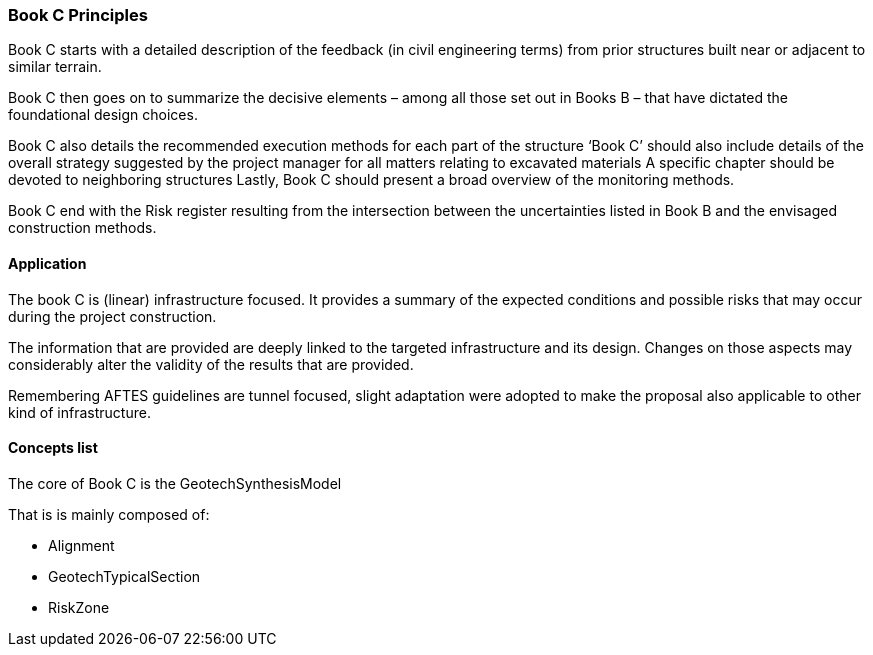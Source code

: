 === Book C Principles

Book C starts with a detailed description of the feedback (in civil
engineering terms) from prior structures built near or adjacent to
similar terrain.

Book C then goes on to summarize the decisive elements – among all those
set out in Books B – that have dictated the foundational design choices.

Book C also details the recommended execution methods for each part of
the structure '`Book C`' should also include details of the overall
strategy suggested by the project manager for all matters relating to
excavated materials A specific chapter should be devoted to neighboring
structures Lastly, Book C should present a broad overview of the
monitoring methods.

Book C end with the Risk register resulting from the intersection
between the uncertainties listed in Book B and the envisaged
construction methods.

==== Application

The book C is (linear) infrastructure focused. It provides a summary of
the expected conditions and possible risks that may occur during the
project construction.

The information that are provided are deeply linked to the targeted
infrastructure and its design. Changes on those aspects may considerably
alter the validity of the results that are provided.

Remembering AFTES guidelines are tunnel focused, slight adaptation were
adopted to make the proposal also applicable to other kind of
infrastructure.

==== Concepts list

The core of Book C is the GeotechSynthesisModel

That is is mainly composed of:

* Alignment
* GeotechTypicalSection
* RiskZone

//end of file fix
